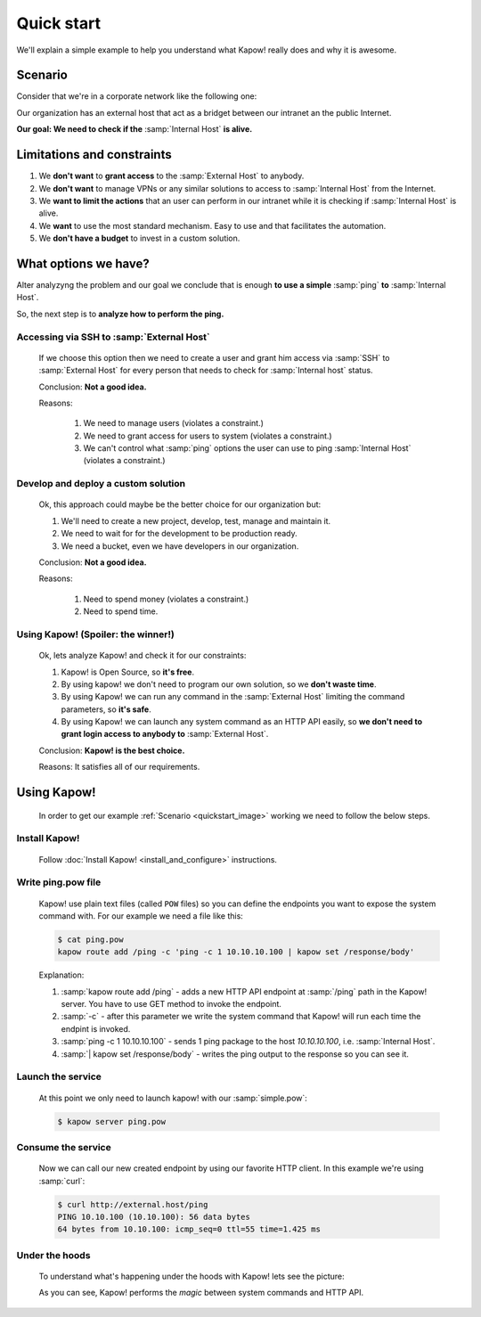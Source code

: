 Quick start
===========

We'll explain a simple example to help you understand what Kapow! really does and why it is awesome.


Scenario
--------

Consider that we're in a corporate network like the following one:

.. _quickstart_image:
.. image:: /_static/network.png
   :align: center
   :width: 80%

Our organization has an external host that act as a bridget between our intranet an the public Internet.

**Our goal: We need to check if the** :samp:`Internal Host` **is alive.**


Limitations and constraints
--------------------------

1. We **don't want** to **grant access** to the :samp:`External Host` to anybody.
2. We **don't want** to manage VPNs or any similar solutions to access to :samp:`Internal Host` from the Internet.
3. We **want to limit the actions** that an user can perform in our intranet while it is checking if :samp:`Internal Host` is alive.
4. We **want** to use the most standard mechanism.  Easy to use and that facilitates the automation.
5. We **don't have a budget** to invest in a custom solution.


What options we have?
---------------------

Alter analyzyng the problem and our goal we conclude that is enough **to use a simple** :samp:`ping` **to** :samp:`Internal Host`.

So, the next step is to **analyze how to perform the ping.**


Accessing via SSH to :samp:`External Host`
++++++++++++++++++++++++++++++++++++++++++

  If we choose this option then we need to create a user and grant him access via :samp:`SSH` to :samp:`External Host` for every person that needs to check for :samp:`Internal host` status.

  Conclusion: **Not a good idea.**

  Reasons:

    1. We need to manage users (violates a constraint.)
    2. We need to grant access for users to system (violates a constraint.)
    3. We can't control what :samp:`ping` options the user can use to ping :samp:`Internal Host` (violates a constraint.)


Develop and deploy a custom solution
++++++++++++++++++++++++++++++++++++

  Ok, this approach could maybe be the better choice for our organization but:

  1. We'll need to create a new project, develop, test, manage and maintain it.
  2. We need to wait for for the development to be production ready.
  3. We need a bucket, even we have developers in our organization.

  Conclusion: **Not a good idea.**

  Reasons:

      1. Need to spend money (violates a constraint.)
      2. Need to spend time.


Using Kapow! (Spoiler: the winner!)
+++++++++++++++++++++++++++++++++++

  Ok, lets analyze Kapow! and check it for our constraints:

  1. Kapow! is Open Source, so **it's free**.
  2. By using kapow! we don't need to program our own solution, so we **don't waste time**.
  3. By using Kapow! we can run any command in the :samp:`External Host` limiting the command parameters, so **it's safe**.
  4. By using Kapow! we can launch any system command as an HTTP API easily, so **we don't need to grant login access to anybody to** :samp:`External Host`.

  Conclusion: **Kapow! is the best choice.**

  Reasons: It satisfies all of our requirements.


Using Kapow!
------------

  In order to get our example :ref:`Scenario <quickstart_image>` working we need to follow the below steps.


Install Kapow!
++++++++++++++

  Follow :doc:`Install Kapow! <install_and_configure>` instructions.


Write ping.pow file
+++++++++++++++++++

  Kapow! use plain text files (called ``POW`` files) so you can define the endpoints you want to expose the system command with.  For our example we need a file like this:

  .. code-block:: console

      $ cat ping.pow
      kapow route add /ping -c 'ping -c 1 10.10.10.100 | kapow set /response/body'

  Explanation:

  1. :samp:`kapow route add /ping` - adds a new HTTP API endpoint at :samp:`/ping` path in the Kapow! server.  You have to use GET method to invoke the endpoint.
  2. :samp:`-c` - after this parameter we write the system command that Kapow! will run each time the endpint is invoked.
  3. :samp:`ping -c 1 10.10.10.100` - sends 1 ping package to the host *10.10.10.100*, i.e. :samp:`Internal Host`.
  4. :samp:`| kapow set /response/body` - writes the ping output to the response so you can see it.


Launch the service
++++++++++++++++++

  At this point we only need to launch kapow! with our :samp:`simple.pow`:

  .. code-block:: console

      $ kapow server ping.pow


Consume the service
+++++++++++++++++++

  Now we can call our new created endpoint by using our favorite HTTP client.
  In this example we're using :samp:`curl`:

  .. code-block:: console

      $ curl http://external.host/ping
      PING 10.10.100 (10.10.100): 56 data bytes
      64 bytes from 10.10.100: icmp_seq=0 ttl=55 time=1.425 ms


Under the hoods
++++++++++++++++

  To understand what's happening under the hoods with Kapow! lets see the
  picture:

  .. image:: /_static/sequence.png
     :align: center
     :width: 80%

  As you can see, Kapow! performs the *magic* between system commands and HTTP
  API.
